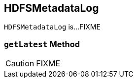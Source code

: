 == [[HDFSMetadataLog]] HDFSMetadataLog

`HDFSMetadataLog` is...FIXME

=== [[getLatest]] `getLatest` Method

CAUTION: FIXME
